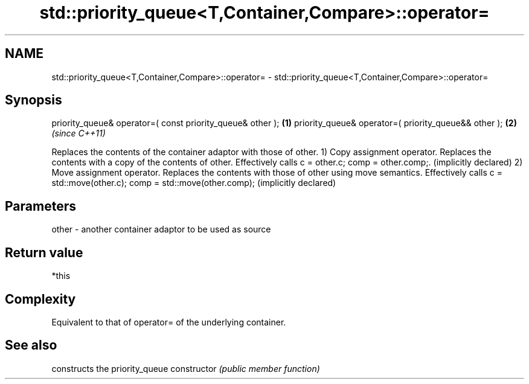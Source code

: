 .TH std::priority_queue<T,Container,Compare>::operator= 3 "2020.03.24" "http://cppreference.com" "C++ Standard Libary"
.SH NAME
std::priority_queue<T,Container,Compare>::operator= \- std::priority_queue<T,Container,Compare>::operator=

.SH Synopsis

priority_queue& operator=( const priority_queue& other ); \fB(1)\fP
priority_queue& operator=( priority_queue&& other );      \fB(2)\fP \fI(since C++11)\fP

Replaces the contents of the container adaptor with those of other.
1) Copy assignment operator. Replaces the contents with a copy of the contents of other. Effectively calls c = other.c; comp = other.comp;. (implicitly declared)
2) Move assignment operator. Replaces the contents with those of other using move semantics. Effectively calls c = std::move(other.c); comp = std::move(other.comp); (implicitly declared)

.SH Parameters


other - another container adaptor to be used as source


.SH Return value

*this

.SH Complexity

Equivalent to that of operator= of the underlying container.

.SH See also


              constructs the priority_queue
constructor   \fI(public member function)\fP




